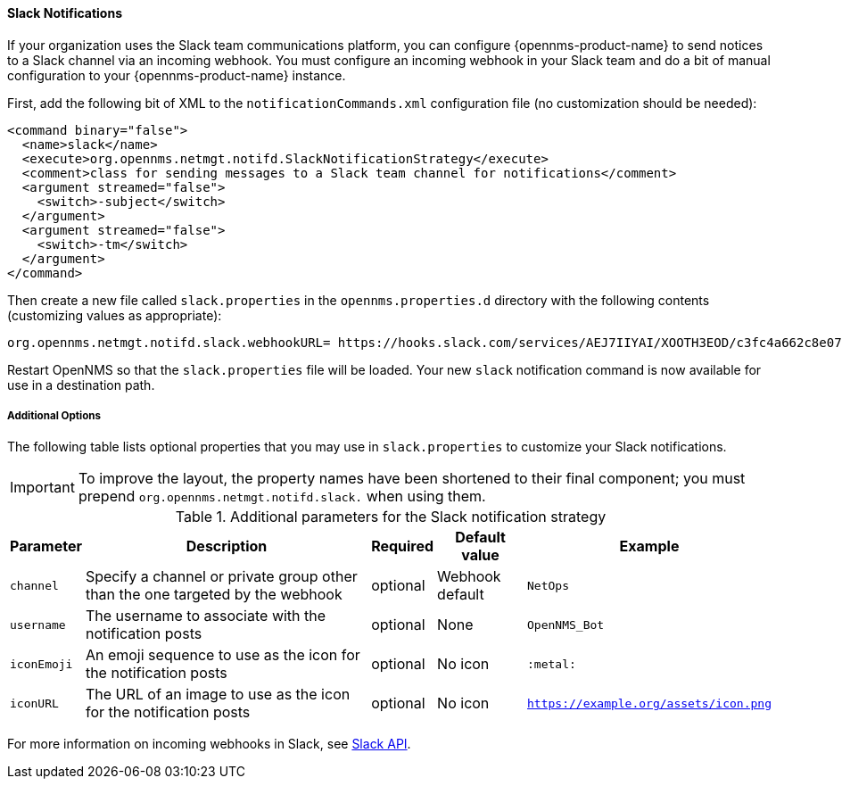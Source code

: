 
// Allow GitHub image rendering
:imagesdir: ../images

[[ga-notifications-strategy-slack]]
==== Slack Notifications

If your organization uses the Slack team communications platform, you can configure {opennms-product-name} to send notices to a Slack channel via an incoming webhook.
You must configure an incoming webhook in your Slack team and do a bit of manual configuration to your {opennms-product-name} instance.

First, add the following bit of XML to the `notificationCommands.xml` configuration file (no customization should be needed):

[source, xml]
----
<command binary="false">
  <name>slack</name>
  <execute>org.opennms.netmgt.notifd.SlackNotificationStrategy</execute>
  <comment>class for sending messages to a Slack team channel for notifications</comment>
  <argument streamed="false">
    <switch>-subject</switch>
  </argument>    
  <argument streamed="false">
    <switch>-tm</switch>
  </argument>
</command>
----

Then create a new file called `slack.properties` in the `opennms.properties.d` directory with the following contents (customizing values as appropriate):

[source, properties]
----
org.opennms.netmgt.notifd.slack.webhookURL= https://hooks.slack.com/services/AEJ7IIYAI/XOOTH3EOD/c3fc4a662c8e07fe072aeeec
----

Restart OpenNMS so that the `slack.properties` file will be loaded. Your new `slack` notification command is now available for use in a destination path.

===== Additional Options
The following table lists optional properties that you may use in `slack.properties` to customize your Slack notifications.

IMPORTANT: To improve the layout, the property names have been shortened to their final component; you must prepend `org.opennms.netmgt.notifd.slack.` when using them.

.Additional parameters for the Slack notification strategy
[options="header, autowidth"]
|===
| Parameter   | Description                                                                     | Required | Default value   | Example
| `channel`   | Specify a channel or private group other than the one targeted by the webhook   | optional | Webhook default | `NetOps`
| `username`  | The username to associate with the notification posts                           | optional | None            | `OpenNMS_Bot`
| `iconEmoji` | An emoji sequence to use as the icon for the notification posts                 | optional | No icon         | `:metal:`
| `iconURL`   | The URL of an image to use as the icon for the notification posts               | optional | No icon         | `https://example.org/assets/icon.png`
|===

For more information on incoming webhooks in Slack, see link:https://api.slack.com/incoming-webhooks[Slack API].
